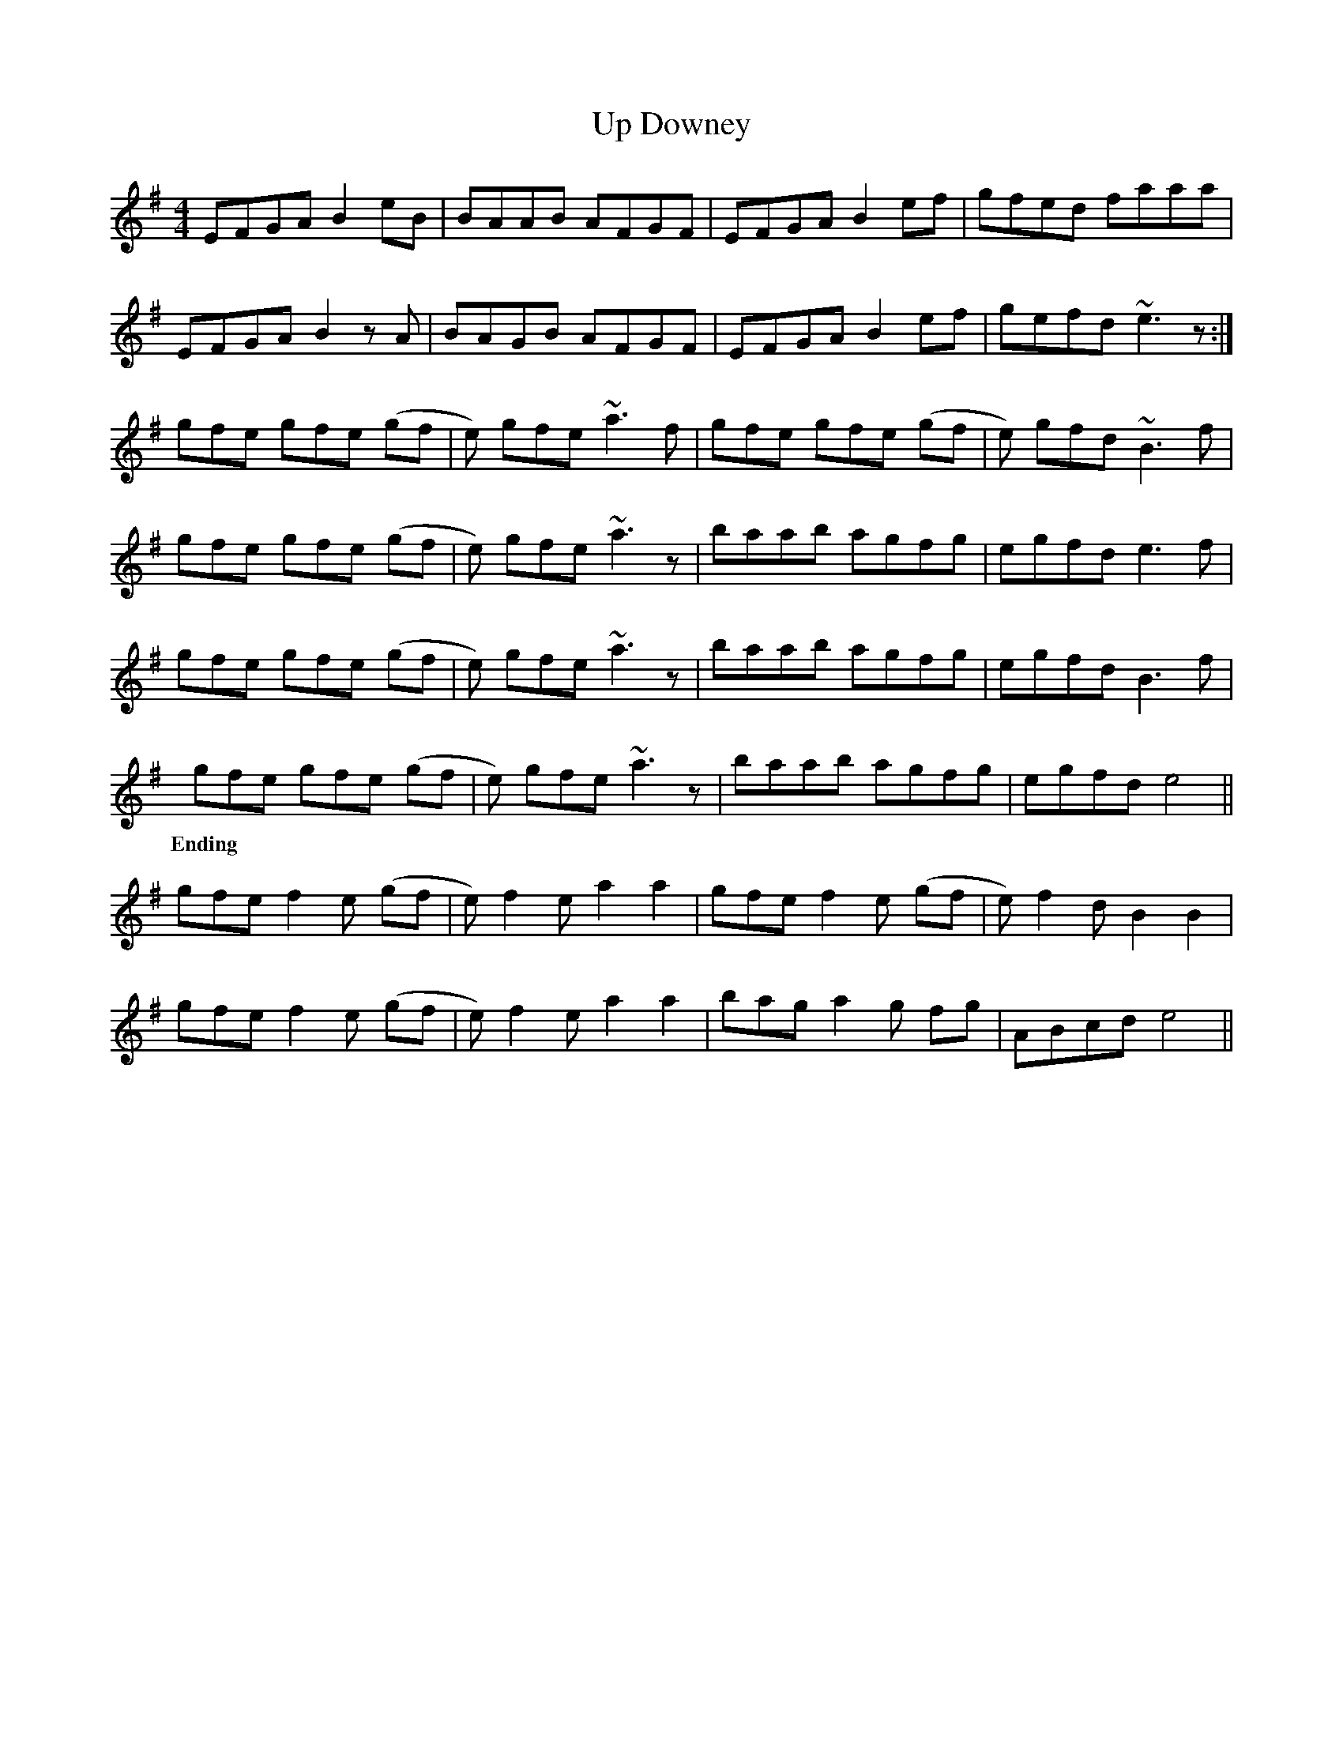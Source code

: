 X: 41607
T: Up Downey
R: reel
M: 4/4
K: Eminor
EFGA B2 eB|BAAB AFGF|EFGA B2 ef|gfed faaa|
EFGA B2 zA|BAGB AFGF|EFGA B2 ef|gefd ~e3z:|
gfe gfe (gf|e) gfe ~a3 f|gfe gfe (gf|e) gfd ~B3f|
gfe gfe (gf|e) gfe ~a3 z|baab agfg|egfd e3 f|
gfe gfe (gf|e) gfe ~a3 z|baab agfg|egfd B3f|
gfe gfe (gf|e) gfe ~a3 z|baab agfg|egfd e4||
w: Ending
gfe f2e (gf|e) f2e a2 a2|gfe f2e (gf|e) f2d B2 B2|
gfe f2e (gf|e) f2e a2 a2|bag a2g fg|ABcd e4||

